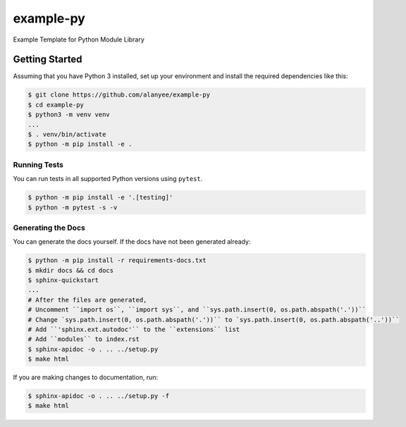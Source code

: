 example-py
========================
Example Template for Python Module Library

|Unit Tests|

.. |Unit Tests| image:: https://github.com/alanyee/example-py/actions/workflows/test.yml/badge.svg
    :target: https://github.com/alanyee/example-py/actions/workflows/test.yml
    :alt: Unit Tests

Getting Started
---------------
Assuming that you have Python 3 installed, set up your environment and install the required dependencies like this:

.. code-block:: sh

    $ git clone https://github.com/alanyee/example-py
    $ cd example-py
    $ python3 -m venv venv
    ...
    $ . venv/bin/activate
    $ python -m pip install -e .

Running Tests
~~~~~~~~~~~~~
You can run tests in all supported Python versions using ``pytest``.

.. code-block:: sh

    $ python -m pip install -e '.[testing]'
    $ python -m pytest -s -v

Generating the Docs
~~~~~~~~~~~~~
You can generate the docs yourself. If the docs have not been generated already:

.. code-block:: sh

    $ python -m pip install -r requirements-docs.txt
    $ mkdir docs && cd docs
    $ sphinx-quickstart
    ...
    # After the files are generated,
    # Uncomment ``import os``, ``import sys``, and ``sys.path.insert(0, os.path.abspath('.'))``
    # Change `sys.path.insert(0, os.path.abspath('.'))`` to `sys.path.insert(0, os.path.abspath('..'))``
    # Add ``'sphinx.ext.autodoc'`` to the ``extensions`` list
    # Add ``modules`` to index.rst
    $ sphinx-apidoc -o . .. ../setup.py 
    $ make html

If you are making changes to documentation, run:

.. code-block:: sh

    $ sphinx-apidoc -o . .. ../setup.py -f
    $ make html
